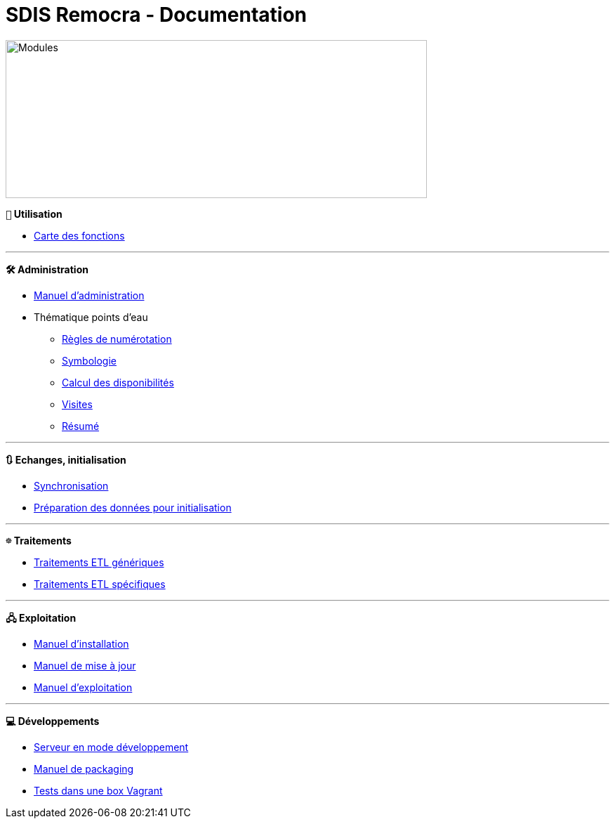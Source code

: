 = SDIS Remocra - Documentation

ifdef::env-github,env-browser[:outfilesuffix: .adoc]

:experimental:
:icons: font

:toc:

:numbered:
:linkattrs:


image::https://www.atolcd.com/fileadmin/Images_pages_menu/Open_Source/Remocra/header_remocra_liste_arrondi.jpg[Modules,600,225]

*```👨``` Utilisation*

* https://raw.githubusercontent.com/atolcd/sdis-remocra/master/docs/fonctions.png[Carte des fonctions, window="_blank"]

---

*```🛠``` Administration*

* link:Manuel%20administration{outfilesuffix}[Manuel d'administration]
* Thématique points d'eau
** link:pei/Numérotation_PEI{outfilesuffix}[Règles de numérotation]
** link:pei/Symbologie_PEI{outfilesuffix}[Symbologie]
** link:pei/Disponibilités_PEI{outfilesuffix}[Calcul des disponibilités]
** link:pei/Visites_PEI{outfilesuffix}[Visites]
** link:pei/Resume_PEI{outfilesuffix}[Résumé]

---

*```🔃``` Echanges, initialisation*

* link:Synchronisation{outfilesuffix}[Synchronisation]
* link:initialisation/index{outfilesuffix}[Préparation des données pour initialisation]

---

*```☸``` Traitements*

* link:traitements/generiques/Traitements%20ETL%20génériques{outfilesuffix}[Traitements ETL génériques]
* link:traitements/specifiques/Traitements%20ETL%20spécifiques{outfilesuffix}[Traitements ETL spécifiques]

---

*```🖧``` Exploitation*

* link:exploitation/Manuel%20installation{outfilesuffix}[Manuel d'installation]
* link:exploitation/Manuel%20mise%20a%20jour{outfilesuffix}[Manuel de mise à jour]
* link:exploitation/Manuel%20exploitation{outfilesuffix}[Manuel d'exploitation]

---

*```💻``` Développements*

* link:../remocra#premier-run[Serveur en mode développement]
* link:dev/Manuel%20packaging{outfilesuffix}[Manuel de packaging]
* link:dev/Tests%20Vagrant{outfilesuffix}[Tests dans une box Vagrant]
